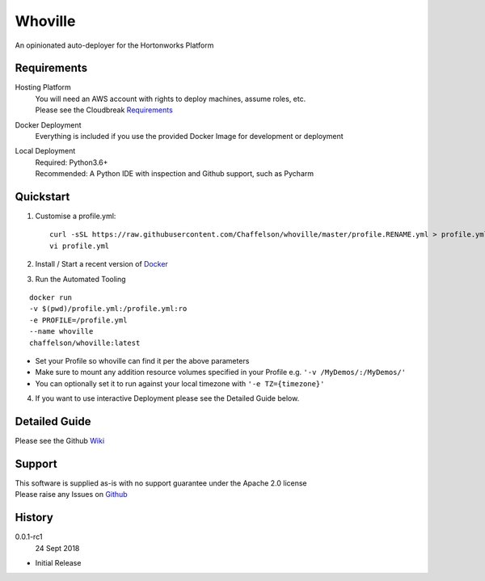 Whoville
========
An opinionated auto-deployer for the Hortonworks Platform


Requirements
------------
Hosting Platform
    | You will need an AWS account with rights to deploy machines, assume roles, etc.
    | Please see the Cloudbreak `Requirements <https://docs.hortonworks.com/HDPDocuments/Cloudbreak/Cloudbreak-2.7.1/content/aws-quick/index.html#prerequisites>`_

Docker Deployment
    Everything is included if you use the provided Docker Image for development or deployment

Local Deployment
    | Required: Python3.6+
    | Recommended: A Python IDE with inspection and Github support, such as Pycharm

Quickstart
----------

1. Customise a profile.yml::

    curl -sSL https://raw.githubusercontent.com/Chaffelson/whoville/master/profile.RENAME.yml > profile.yml
    vi profile.yml

2. Install / Start a recent version of `Docker <https://www.docker.com/get-started>`_

3. Run the Automated Tooling

::

    docker run
    -v $(pwd)/profile.yml:/profile.yml:ro
    -e PROFILE=/profile.yml
    --name whoville
    chaffelson/whoville:latest

- Set your Profile so whoville can find it per the above parameters
- Make sure to mount any addition resource volumes specified in your Profile e.g. ``'-v /MyDemos/:/MyDemos/'``
- You can optionally set it to run against your local timezone with ``'-e TZ={timezone}'``

4. If you want to use interactive Deployment please see the Detailed Guide below.

Detailed Guide
--------------

Please see the Github `Wiki <https://github.com/Chaffelson/whoville/wiki>`_


Support
-------
| This software is supplied as-is with no support guarantee under the Apache 2.0 license
| Please raise any Issues on `Github <https://github.com/Chaffelson/whoville/issues/new>`_

History
-------

0.0.1-rc1
    24 Sept 2018

- Initial Release